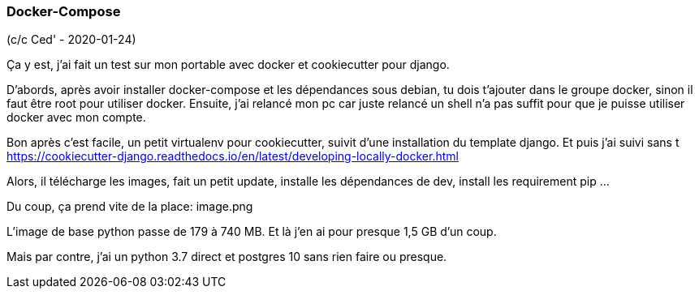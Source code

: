 === Docker-Compose

(c/c Ced' - 2020-01-24)

Ça y est, j'ai fait un test sur mon portable avec docker et cookiecutter pour django.

D'abords, après avoir installer docker-compose et les dépendances sous debian, tu dois t'ajouter dans le groupe docker, sinon il faut être root pour utiliser docker.
Ensuite, j'ai relancé mon pc car juste relancé un shell n'a pas suffit pour que je puisse utiliser docker avec mon compte.

Bon après c'est facile, un petit virtualenv pour cookiecutter, suivit d'une installation du template django.
Et puis j'ai suivi sans t https://cookiecutter-django.readthedocs.io/en/latest/developing-locally-docker.html

Alors, il télécharge les images, fait un petit update, installe les dépendances de dev, install les requirement pip ...

Du coup, ça prend vite de la place:
image.png

L'image de base python passe de 179 à 740 MB. Et là j'en ai pour presque 1,5 GB d'un coup.

Mais par contre, j'ai un python 3.7 direct et postgres 10 sans rien faire ou presque.